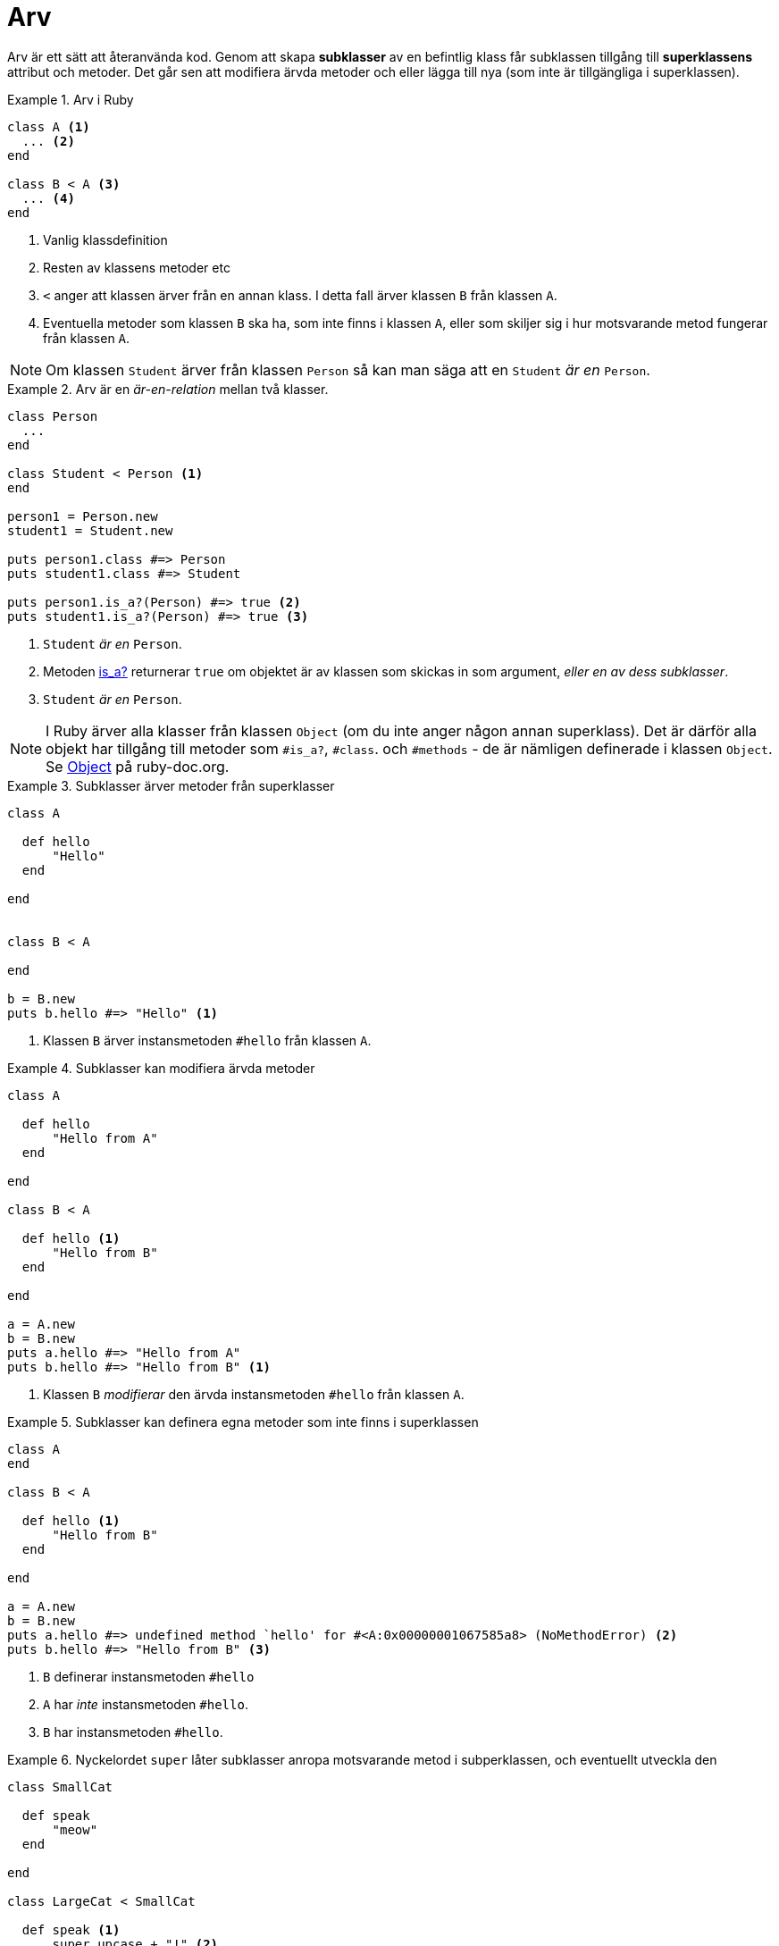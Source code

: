 = Arv

Arv är ett sätt att återanvända kod. Genom att skapa **subklasser** av en befintlig klass får subklassen tillgång till **superklassens** attribut och metoder. Det går sen att modifiera ärvda metoder och eller lägga till nya (som inte är tillgängliga i superklassen).

.Arv i Ruby
====
[source, ruby, linenums]
----
class A <1>
  ... <2>
end

class B < A <3>
  ... <4>
end
----
<1> Vanlig klassdefinition
<2> Resten av klassens metoder etc
<3> `<` anger att klassen ärver från en annan klass. I detta fall ärver klassen `B` från klassen `A`.
<4> Eventuella metoder som klassen `B` ska ha, som inte finns i klassen `A`, eller som skiljer sig i hur motsvarande metod fungerar från klassen `A`.
====

[NOTE]
====
Om klassen `Student` ärver från klassen `Person` så kan man säga att en `Student` _är en_ `Person`.
====

.Arv är en _är-en-relation_ mellan två klasser.
====
[source, ruby, linenums]
----
class Person
  ...
end

class Student < Person <1>
end

person1 = Person.new
student1 = Student.new

puts person1.class #=> Person
puts student1.class #=> Student 

puts person1.is_a?(Person) #=> true <2>
puts student1.is_a?(Person) #=> true <3>

----
<1> `Student` _är en_ `Person`.
<2>  Metoden https://ruby-doc.org/core-3.1.2/Object.html#method-i-is_a-3F[is_a?] returnerar `true` om objektet är av klassen som skickas in som argument, _eller en av dess subklasser_.
<3> `Student` _är en_ `Person`.
====

[NOTE]
====
I Ruby ärver alla klasser från klassen `Object` (om du inte anger någon annan superklass). Det är därför alla objekt har tillgång till metoder som `#is_a?`, `#class`. och `#methods` - de är nämligen definerade i klassen `Object`. Se https://ruby-doc.org/core-3.1.2/Object.html[Object]  på ruby-doc.org.
====

.Subklasser ärver metoder från superklasser
====
[source, ruby, linenums]
----
class A 

  def hello
      "Hello"
  end

end


class B < A

end

b = B.new
puts b.hello #=> "Hello" <1>
----
<1> Klassen `B` ärver instansmetoden `#hello` från klassen `A`.
====

.Subklasser kan modifiera ärvda metoder
====
[source, ruby, linenums]
----
class A 

  def hello
      "Hello from A"
  end

end

class B < A

  def hello <1>
      "Hello from B"
  end

end

a = A.new
b = B.new
puts a.hello #=> "Hello from A"
puts b.hello #=> "Hello from B" <1>
----
<1> Klassen `B` _modifierar_ den ärvda instansmetoden `#hello` från klassen `A`.
====

.Subklasser kan definera egna metoder som inte finns i superklassen
====
[source, ruby, linenums]
----
class A 
end

class B < A

  def hello <1>
      "Hello from B"
  end

end

a = A.new
b = B.new
puts a.hello #=> undefined method `hello' for #<A:0x00000001067585a8> (NoMethodError) <2>
puts b.hello #=> "Hello from B" <3>
----
<1> `B` definerar instansmetoden `#hello`
<2> `A` har _inte_ instansmetoden `#hello`.
<3> `B` har instansmetoden `#hello`.
====

.Nyckelordet `super` låter subklasser anropa motsvarande metod i subperklassen, och eventuellt utveckla den
====
[source, ruby, linenums]
----
class SmallCat 

  def speak
      "meow"
  end

end

class LargeCat < SmallCat

  def speak <1>
      super.upcase + "!" <2>
  end

end

small_cat = SmallCat.new
large_cat = LargeCat.new
small_cat.speak #=> "meow"
large_cat.speak #=> "MEOW!"
----
<1> `LargeCat` _modifierar_ den ärvda instansmetoden `#speak` från klassen `SmallCat`.
<2> `super` anropar metoden `#speak` i klassen `SmallCat`.
====

[NOTE]
====
`super` anropar i superklassen metoden med samma namn som den aktuella metoden. Om metoden heter `#speak` så anropas `#speak` i superklassen. Om metoden heter `#hello` så anropas `#hello` i superklassen.
====

Genom att kombinera alla de ovanstående "verktygen" arv ger oss kan man snabbt skapa varianter av klasser som fungerar liknande, med minimalt antal rader kod som behöver skrivas.


.Arv i ett spel(?)
====
[source, ruby, linenums]
----
class Orc

  attr_reader :name

  def initialize(health = rand(10..20), name="Orc")
    @health = health
    @name = name
  end

  def attack
    puts "#{@name} Attacked!"
  end

  def growl
    puts "#{@name} growled!"
  end

  def alive?
    @health > 0
  end

end

class OrcWarrior < Orc <1>

  def initialize(health = rand(20..50), name="Orc Warrior")) <2>
    super(health, name) <3>
  end

  def war_cry <4>
    puts "WAAAAAAAGH!"
  end

  def growl <5>
    puts "#{@name} growled in a menacing way!"
  end

end

orc = Orc.new
orc_warrior = OrcWarrior.new

orc_warrior.attack  #=> "Orc Warrior Attacked!" <6>

orc_warrior.war_cry #=> "WAAAAAAAGH!"
orc.war_cry #=> NoMethodError: undefined method `war_cry' for #<Orc:0x007f9b0a0b8c18> <7>

orc.growl #=> "Orc growled!" <5>
orc_warrior.growl #=> "Orc Warrior growled in a menacing way!" <5>
----
<1> `OrcWarrior` är en *subklass* till `Orc`. `Orc` är alltså en *superklass* till `OrcWarrior`.
<2> `OrcWarrior` har en egen konstruktor, med andra standardvärden.
<3> `super` låter subklassen anropa superklassens metod med samma namn (som `super` anropas i). I detta fall `initialize`.
<4> Subklasser kan definera nya metoder som inte finns i superklassen.
<5> Subklasser kan _modifiera_ metoder som finns i superklassen. I detta fall `growl`.
<6> `OrcWarrior` har tillgång till alla metoder definerade i `Orc` eftersom den ärver från den.
<7> Superklasser har inte tillgång till metoder definerade i subklasser.
====